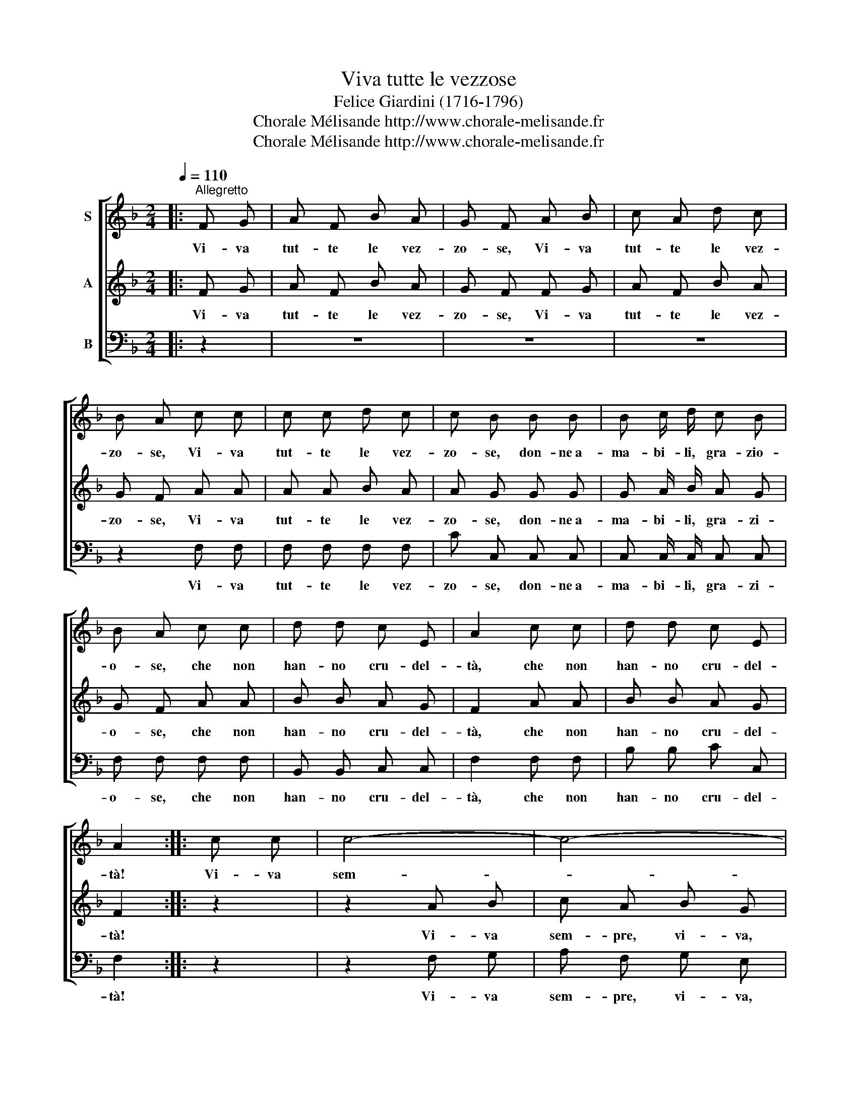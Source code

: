 X:1
T:Viva tutte le vezzose
T:Felice Giardini (1716-1796)
T:Chorale Mélisande http://www.chorale-melisande.fr
T:Chorale Mélisande http://www.chorale-melisande.fr
Z:Chorale Mélisande
Z:http://www.chorale-melisande.fr
%%score [ 1 2 3 ]
L:1/8
Q:1/4=110
M:2/4
K:F
V:1 treble nm="S"
V:2 treble nm="A"
V:3 bass nm="B"
V:1
|:"^Allegretto" F G | A F B A | G F A B | c A d c | B A c c | c c d c | c B B B | B c/ d/ c B | %8
w: Vi- va|tut- te le vez-|zo- se, Vi- va|tut- te le vez-|zo- se, Vi- va|tut- te le vez-|zo- se, don- ne~a-|ma- bi- li, gra- zio-|
 B A c c | d d c E | A2 c c | d d c E | A2 :: c c | c4- | c4- | c4- | c4 | c2 d d | c A B G | %20
w: o- se, che non|han- no cru- del-|tà, che non|han- no cru- del-|tà!|Vi- va|sem-||\--||pre, la mag-|gior fe- li- ci-|
 A2 c d | B G z2 | z2 c d | B G z2 | z2 c c | c c d c | c B B B | B c/ d/ c B | B A c c | d d c E | %30
w: ta: le vez-|zo- se,|le vez-|zo- se|Vi- va|tut- te le vez-|zo- se donne a-|ma- bi- li, gra- zi-|o- se, che non|han- no cru- del-|
 A2 c c | d d c E | F2 :| %33
w: tà, che non|han- no cru- del-|tà!|
V:2
|: F G | A F B A | G F F G | A F B A | G F A A | A A B A | A G G G | G A/ B/ A G | G F A A | %9
w: Vi- va|tut- te le vez-|zo- se, Vi- va|tut- te le vez-|zo- se, Vi- va|tut- te le vez-|zo- se, don- ne~a-|ma- bi- li, gra- zi-|o- se, che non|
 B B A G | F2 A A | B B A G | F2 :: z2 | z2 A B | c A B G | A A A B | c A B G | A A B B | A F G E | %20
w: han- no cru- del-|tà, che non|han- no cru- del-|tà!||Vi- va|sem- pre, vi- va,|vi- va, che da|lo- ro sol- de|ri- va, la mag-|gior fe- li- ci-|
 F2 A B | G E z2 | z2 A B | G E z2 | z2 A A | A A B A | A G G G | G A/ B/ A G | G F A A | B B A G | %30
w: ta: le vez-|zo- se,|le vez-|zo- se|Vi- va|tut- te le vez-|zo- se donne a-|ma- bi- li, gra- zi-|o- se, che non|han- no cru- del-|
 F2 A A | B B A G | F2 :| %33
w: tà, che non|han- no cru- del-|tà!|
V:3
|: z2 | z4 | z4 | z4 | z2 F, F, | F, F, F, F, | C C, C, C, | C, C,/ C,/ C, C, | F, F, F, F, | %9
w: ||||Vi- va|tut- te le vez-|zo- se, don- ne~a-|ma- bi- li, gra- zi-|o- se, che non|
 B,, B,, C, C, | F,2 F, F, | B, B, C C, | F,2 :: z2 | z2 F, G, | A, F, G, E, | F, F, F, G, | %17
w: han- no cru- del-|tà, che non|han- no cru- del-|tà!||Vi- va|sem- pre, vi- va,|vi- va, che da|
 A, F, G, E, | F, F, B, B, | C C C, C, | F,2 z2 | z2 (C,/D,/) (E,/C,/) | F, F, z2 | %23
w: lo- ro sol- de|ri- va, la mag-|gior fe- li- ci-|ta|Vi- * va, *|vi- va,|
 z2 (C,/D,/) (E,/C,/) | F, F, F, F, | F, F, F, F, | C C, C, C, | C, C,/ C,/ C, C, | F, F, F, F, | %29
w: Vi- * va, *|vi- va, vi- va|tut- te le vez-|zo- se donne a-|ma- bi- li, gra- zi-|o- se, che non|
 B,, B,, C, C, | F,2 F, F, | B, B, C C, | F,2 :| %33
w: han- no cru- del-|tà, che non|han- no cru- del-|tà!|

